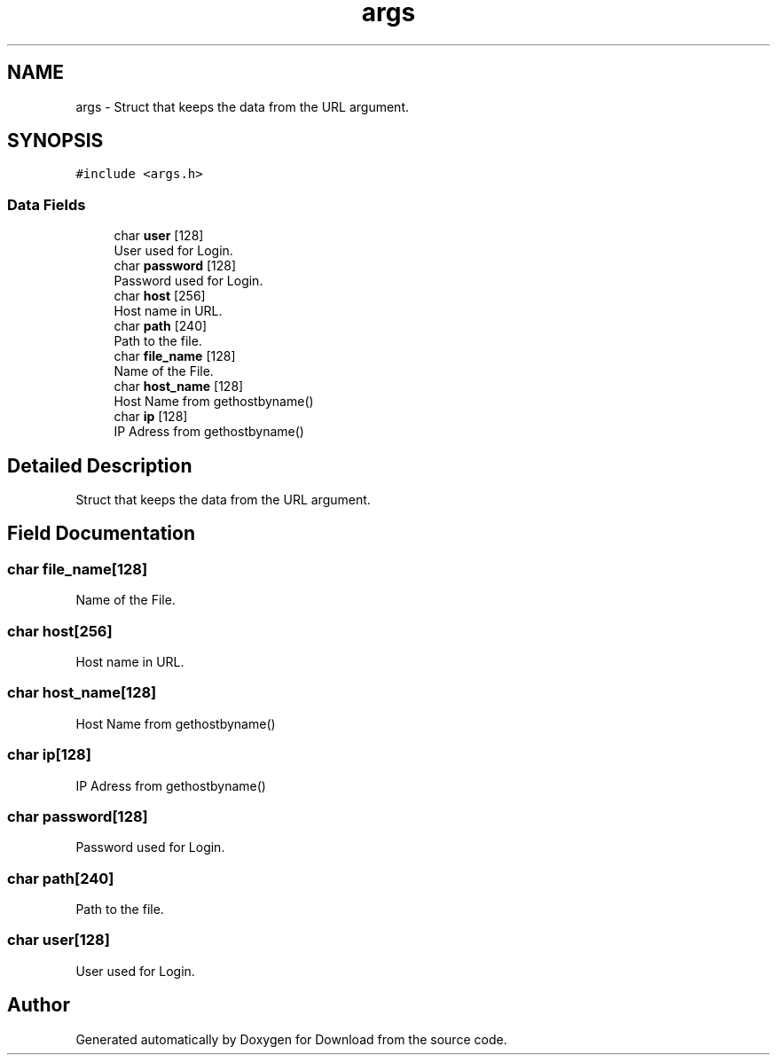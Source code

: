 .TH "args" 3 "Thu Dec 17 2020" "Version 1.00" "Download" \" -*- nroff -*-
.ad l
.nh
.SH NAME
args \- Struct that keeps the data from the URL argument\&.  

.SH SYNOPSIS
.br
.PP
.PP
\fC#include <args\&.h>\fP
.SS "Data Fields"

.in +1c
.ti -1c
.RI "char \fBuser\fP [128]"
.br
.RI "User used for Login\&. "
.ti -1c
.RI "char \fBpassword\fP [128]"
.br
.RI "Password used for Login\&. "
.ti -1c
.RI "char \fBhost\fP [256]"
.br
.RI "Host name in URL\&. "
.ti -1c
.RI "char \fBpath\fP [240]"
.br
.RI "Path to the file\&. "
.ti -1c
.RI "char \fBfile_name\fP [128]"
.br
.RI "Name of the File\&. "
.ti -1c
.RI "char \fBhost_name\fP [128]"
.br
.RI "Host Name from gethostbyname() "
.ti -1c
.RI "char \fBip\fP [128]"
.br
.RI "IP Adress from gethostbyname() "
.in -1c
.SH "Detailed Description"
.PP 
Struct that keeps the data from the URL argument\&. 
.SH "Field Documentation"
.PP 
.SS "char file_name[128]"

.PP
Name of the File\&. 
.SS "char host[256]"

.PP
Host name in URL\&. 
.SS "char host_name[128]"

.PP
Host Name from gethostbyname() 
.SS "char ip[128]"

.PP
IP Adress from gethostbyname() 
.SS "char password[128]"

.PP
Password used for Login\&. 
.SS "char path[240]"

.PP
Path to the file\&. 
.SS "char user[128]"

.PP
User used for Login\&. 

.SH "Author"
.PP 
Generated automatically by Doxygen for Download from the source code\&.
